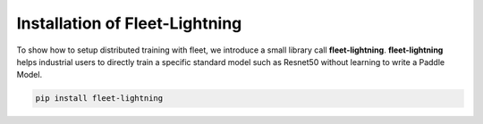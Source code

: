 Installation of Fleet-Lightning
-------------------------------

To show how to setup distributed training with fleet, we introduce a
small library call **fleet-lightning**. **fleet-lightning** helps
industrial users to directly train a specific standard model such as
Resnet50 without learning to write a Paddle Model.

.. code:: bash

    pip install fleet-lightning
